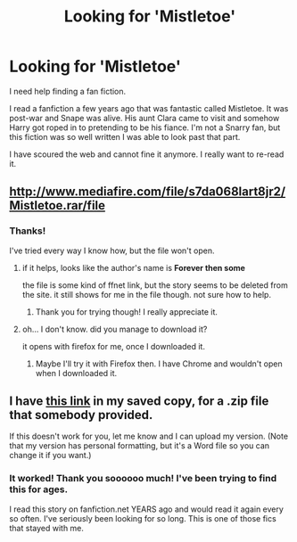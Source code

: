#+TITLE: Looking for 'Mistletoe'

* Looking for 'Mistletoe'
:PROPERTIES:
:Author: LeLovelyLady
:Score: 1
:DateUnix: 1605651549.0
:DateShort: 2020-Nov-18
:FlairText: Request
:END:
I need help finding a fan fiction.

I read a fanfiction a few years ago that was fantastic called Mistletoe. It was post-war and Snape was alive. His aunt Clara came to visit and somehow Harry got roped in to pretending to be his fiance. I'm not a Snarry fan, but this fiction was so well written I was able to look past that part.

I have scoured the web and cannot fine it anymore. I really want to re-read it.


** [[http://www.mediafire.com/file/s7da068lart8jr2/Mistletoe.rar/file]]
:PROPERTIES:
:Author: nyajinsky
:Score: 2
:DateUnix: 1605653285.0
:DateShort: 2020-Nov-18
:END:

*** Thanks!

I've tried every way I know how, but the file won't open.
:PROPERTIES:
:Author: LeLovelyLady
:Score: 1
:DateUnix: 1605654650.0
:DateShort: 2020-Nov-18
:END:

**** if it helps, looks like the author's name is *Forever then some*

the file is some kind of ffnet link, but the story seems to be deleted from the site. it still shows for me in the file though. not sure how to help.
:PROPERTIES:
:Author: nyajinsky
:Score: 2
:DateUnix: 1605655246.0
:DateShort: 2020-Nov-18
:END:

***** Thank you for trying though! I really appreciate it.
:PROPERTIES:
:Author: LeLovelyLady
:Score: 1
:DateUnix: 1605655911.0
:DateShort: 2020-Nov-18
:END:


**** oh... I don't know. did you manage to download it?

it opens with firefox for me, once I downloaded it.
:PROPERTIES:
:Author: nyajinsky
:Score: 1
:DateUnix: 1605654976.0
:DateShort: 2020-Nov-18
:END:

***** Maybe I'll try it with Firefox then. I have Chrome and wouldn't open when I downloaded it.
:PROPERTIES:
:Author: LeLovelyLady
:Score: 1
:DateUnix: 1605655954.0
:DateShort: 2020-Nov-18
:END:


** I have [[https://darkestmidnight.proboards.com/post/102][this link]] in my saved copy, for a .zip file that somebody provided.

If this doesn't work for you, let me know and I can upload my version. (Note that my version has personal formatting, but it's a Word file so you can change it if you want.)
:PROPERTIES:
:Author: JennaSayquah
:Score: 2
:DateUnix: 1605673477.0
:DateShort: 2020-Nov-18
:END:

*** It worked! Thank you soooooo much! I've been trying to find this for ages.

I read this story on fanfiction.net YEARS ago and would read it again every so often. I've seriously been looking for so long. This is one of those fics that stayed with me.
:PROPERTIES:
:Author: LeLovelyLady
:Score: 2
:DateUnix: 1605674078.0
:DateShort: 2020-Nov-18
:END:
